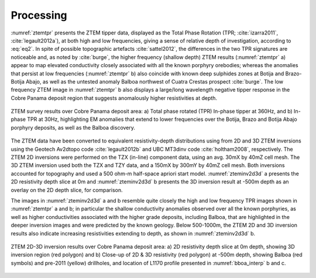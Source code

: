 .. _balboa_processing:

Processing
==========

:numref:`ztemtpr` presents the ZTEM tipper data, displayed as the Total Phase Rotation (TPR; :cite:`izarra2011`, :cite:`legault2012a`), at both high and low frequencies, giving a sense of relative depth of investigation, according to :eq:`eq2`.  In spite of possible topographic artefacts :cite:`sattel2012`, the differences in the two TPR signatures are noticeable and, as noted by :cite:`burge`, the higher frequency (shallow depth) ZTEM results (:numref:`ztemtpr` a) appear to map elevated conductivity closely associated with all the known porphyry orebodies; whereas the anomalies that persist at low frequencies (:numref:`ztemtpr` b) also coincide with known deep sulphides zones at Botija and Brazo-Botija Abajo, as well as the untested anomaly Balboa northwest of Cuatra Crestas prospect :cite:`burge`. The low frequency ZTEM image in :numref:`ztemtpr` b also displays a large/long wavelength negative tipper response in the Cobre Panama deposit region that suggests anomalously higher resistivities at depth.

.. figure:: images/ztemtpr.png
    :align: center
    :figwidth: 100%
    :name: ztemtpr

    ZTEM survey results over Cobre Panama deposit area: a) Total phase rotated (TPR) In-phase tipper at 360Hz, and b) In-phase TPR at 30Hz, highlighting EM anomalies that extend to lower frequencies over the Botija, Brazo and Botija Abajo porphyry deposits, as well as the Balboa discovery.

The ZTEM data have been converted to equivalent resistivity-depth distributions using from 2D and 3D ZTEM inversions using the Geotech Av2dtopo code :cite:`legault2012b` and UBC MT3dinv code :cite:`holtham2008`, respectively. The ZTEM 2D inversions were performed on the TZX (in-line) component data, using an avg. 30mX by 40mZ cell mesh. The 3D ZTEM inversion used both the TZX and TZY data, and a 150mX by 300mY by 40mZ cell mesh.  Both inversions accounted for topography and used a 500 ohm-m half-space apriori start model. :numref:`zteminv2d3d` a presents the 2D resistivity depth slice at 0m and :numref:`zteminv2d3d` b presents the 3D inversion result at -500m depth as an overlay on the 2D depth slice, for comparison.

The images in :numref:`zteminv2d3d` a and b resemble quite closely the high and low frequency TPR images shown in :numref:`ztemtpr` a and b; in particular the shallow conductivity anomalies observed over all the known porphyries, as well as higher conductivities associated with the higher grade deposits, including Balboa, that are highlighted in the deeper inversion images and were predicted by the known geology. Below 500-1000m, the ZTEM 2D and 3D inversion results also indicate increasing resistivities extending to depth, as shown in :numref:`zteminv2d3d` b.


.. figure:: images/zteminv2d3d.png
    :align: center
    :figwidth: 100%
    :name: zteminv2d3d

    ZTEM 2D-3D inversion results over Cobre Panama deposit area: a) 2D resistivity depth slice at 0m depth, showing 3D inversion region (red polygon) and b) Close-up of 2D & 3D resistivity (red polygon) at -500m depth, showing  Balboa (red symbols) and pre-2011 (yellow)  drillholes, and location of L1170 profile presented in :numref:`bboa_interp` b and c.
